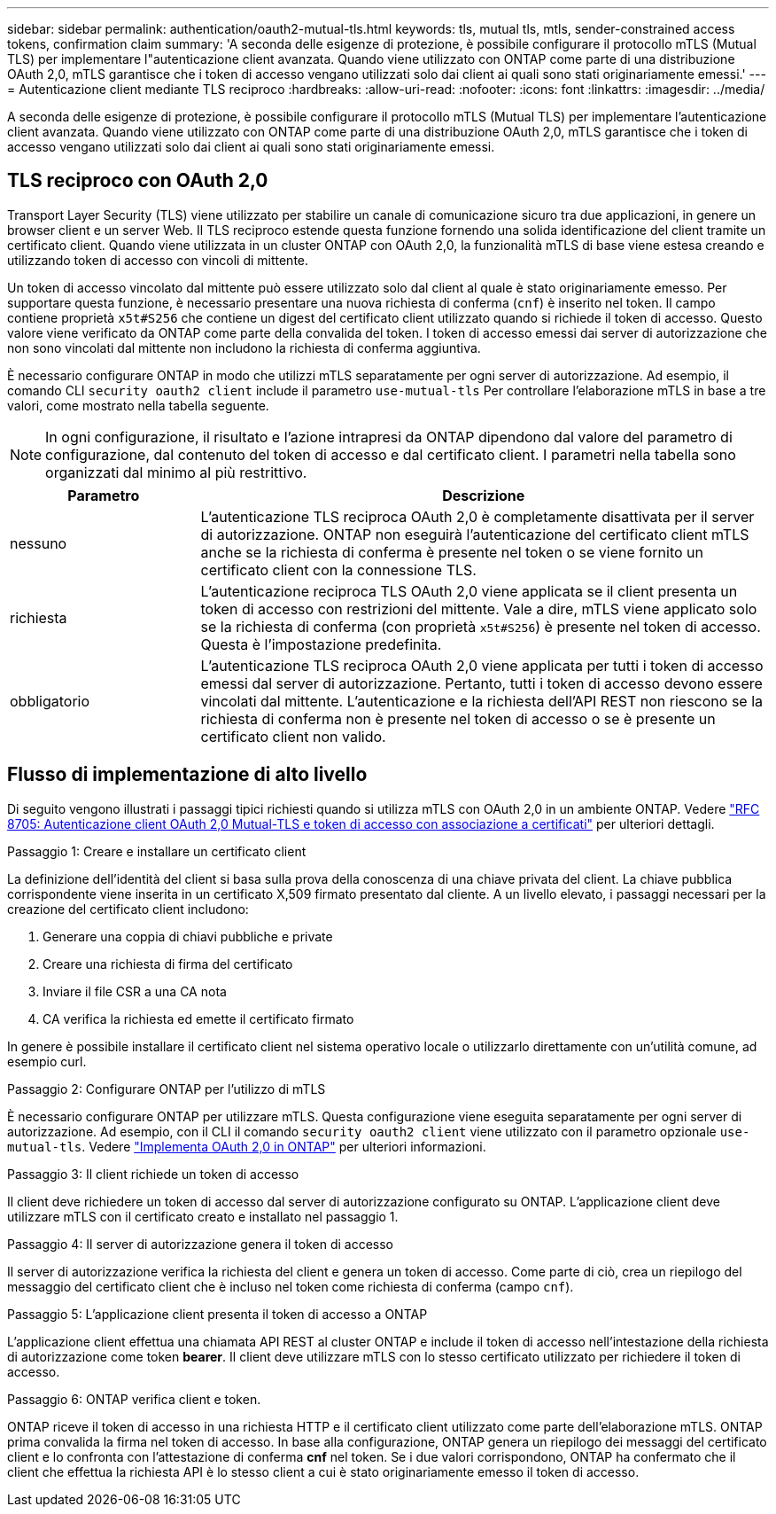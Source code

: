 ---
sidebar: sidebar 
permalink: authentication/oauth2-mutual-tls.html 
keywords: tls, mutual tls, mtls, sender-constrained access tokens, confirmation claim 
summary: 'A seconda delle esigenze di protezione, è possibile configurare il protocollo mTLS (Mutual TLS) per implementare l"autenticazione client avanzata. Quando viene utilizzato con ONTAP come parte di una distribuzione OAuth 2,0, mTLS garantisce che i token di accesso vengano utilizzati solo dai client ai quali sono stati originariamente emessi.' 
---
= Autenticazione client mediante TLS reciproco
:hardbreaks:
:allow-uri-read: 
:nofooter: 
:icons: font
:linkattrs: 
:imagesdir: ../media/


[role="lead"]
A seconda delle esigenze di protezione, è possibile configurare il protocollo mTLS (Mutual TLS) per implementare l'autenticazione client avanzata. Quando viene utilizzato con ONTAP come parte di una distribuzione OAuth 2,0, mTLS garantisce che i token di accesso vengano utilizzati solo dai client ai quali sono stati originariamente emessi.



== TLS reciproco con OAuth 2,0

Transport Layer Security (TLS) viene utilizzato per stabilire un canale di comunicazione sicuro tra due applicazioni, in genere un browser client e un server Web. Il TLS reciproco estende questa funzione fornendo una solida identificazione del client tramite un certificato client. Quando viene utilizzata in un cluster ONTAP con OAuth 2,0, la funzionalità mTLS di base viene estesa creando e utilizzando token di accesso con vincoli di mittente.

Un token di accesso vincolato dal mittente può essere utilizzato solo dal client al quale è stato originariamente emesso. Per supportare questa funzione, è necessario presentare una nuova richiesta di conferma (`cnf`) è inserito nel token. Il campo contiene proprietà `x5t#S256` che contiene un digest del certificato client utilizzato quando si richiede il token di accesso. Questo valore viene verificato da ONTAP come parte della convalida del token. I token di accesso emessi dai server di autorizzazione che non sono vincolati dal mittente non includono la richiesta di conferma aggiuntiva.

È necessario configurare ONTAP in modo che utilizzi mTLS separatamente per ogni server di autorizzazione. Ad esempio, il comando CLI `security oauth2 client` include il parametro `use-mutual-tls` Per controllare l'elaborazione mTLS in base a tre valori, come mostrato nella tabella seguente.


NOTE: In ogni configurazione, il risultato e l'azione intrapresi da ONTAP dipendono dal valore del parametro di configurazione, dal contenuto del token di accesso e dal certificato client. I parametri nella tabella sono organizzati dal minimo al più restrittivo.

[cols="25,75"]
|===
| Parametro | Descrizione 


| nessuno | L'autenticazione TLS reciproca OAuth 2,0 è completamente disattivata per il server di autorizzazione. ONTAP non eseguirà l'autenticazione del certificato client mTLS anche se la richiesta di conferma è presente nel token o se viene fornito un certificato client con la connessione TLS. 


| richiesta | L'autenticazione reciproca TLS OAuth 2,0 viene applicata se il client presenta un token di accesso con restrizioni del mittente. Vale a dire, mTLS viene applicato solo se la richiesta di conferma (con proprietà `x5t#S256`) è presente nel token di accesso. Questa è l'impostazione predefinita. 


| obbligatorio | L'autenticazione TLS reciproca OAuth 2,0 viene applicata per tutti i token di accesso emessi dal server di autorizzazione. Pertanto, tutti i token di accesso devono essere vincolati dal mittente. L'autenticazione e la richiesta dell'API REST non riescono se la richiesta di conferma non è presente nel token di accesso o se è presente un certificato client non valido. 
|===


== Flusso di implementazione di alto livello

Di seguito vengono illustrati i passaggi tipici richiesti quando si utilizza mTLS con OAuth 2,0 in un ambiente ONTAP. Vedere https://www.rfc-editor.org/info/rfc8705["RFC 8705: Autenticazione client OAuth 2,0 Mutual-TLS e token di accesso con associazione a certificati"^] per ulteriori dettagli.

.Passaggio 1: Creare e installare un certificato client
La definizione dell'identità del client si basa sulla prova della conoscenza di una chiave privata del client. La chiave pubblica corrispondente viene inserita in un certificato X,509 firmato presentato dal cliente. A un livello elevato, i passaggi necessari per la creazione del certificato client includono:

. Generare una coppia di chiavi pubbliche e private
. Creare una richiesta di firma del certificato
. Inviare il file CSR a una CA nota
. CA verifica la richiesta ed emette il certificato firmato


In genere è possibile installare il certificato client nel sistema operativo locale o utilizzarlo direttamente con un'utilità comune, ad esempio curl.

.Passaggio 2: Configurare ONTAP per l'utilizzo di mTLS
È necessario configurare ONTAP per utilizzare mTLS. Questa configurazione viene eseguita separatamente per ogni server di autorizzazione. Ad esempio, con il CLI il comando `security oauth2 client` viene utilizzato con il parametro opzionale `use-mutual-tls`. Vedere link:../authentication/oauth2-deploy-ontap.html["Implementa OAuth 2,0 in ONTAP"] per ulteriori informazioni.

.Passaggio 3: Il client richiede un token di accesso
Il client deve richiedere un token di accesso dal server di autorizzazione configurato su ONTAP. L'applicazione client deve utilizzare mTLS con il certificato creato e installato nel passaggio 1.

.Passaggio 4: Il server di autorizzazione genera il token di accesso
Il server di autorizzazione verifica la richiesta del client e genera un token di accesso. Come parte di ciò, crea un riepilogo del messaggio del certificato client che è incluso nel token come richiesta di conferma (campo `cnf`).

.Passaggio 5: L'applicazione client presenta il token di accesso a ONTAP
L'applicazione client effettua una chiamata API REST al cluster ONTAP e include il token di accesso nell'intestazione della richiesta di autorizzazione come token *bearer*. Il client deve utilizzare mTLS con lo stesso certificato utilizzato per richiedere il token di accesso.

.Passaggio 6: ONTAP verifica client e token.
ONTAP riceve il token di accesso in una richiesta HTTP e il certificato client utilizzato come parte dell'elaborazione mTLS. ONTAP prima convalida la firma nel token di accesso. In base alla configurazione, ONTAP genera un riepilogo dei messaggi del certificato client e lo confronta con l'attestazione di conferma *cnf* nel token. Se i due valori corrispondono, ONTAP ha confermato che il client che effettua la richiesta API è lo stesso client a cui è stato originariamente emesso il token di accesso.
